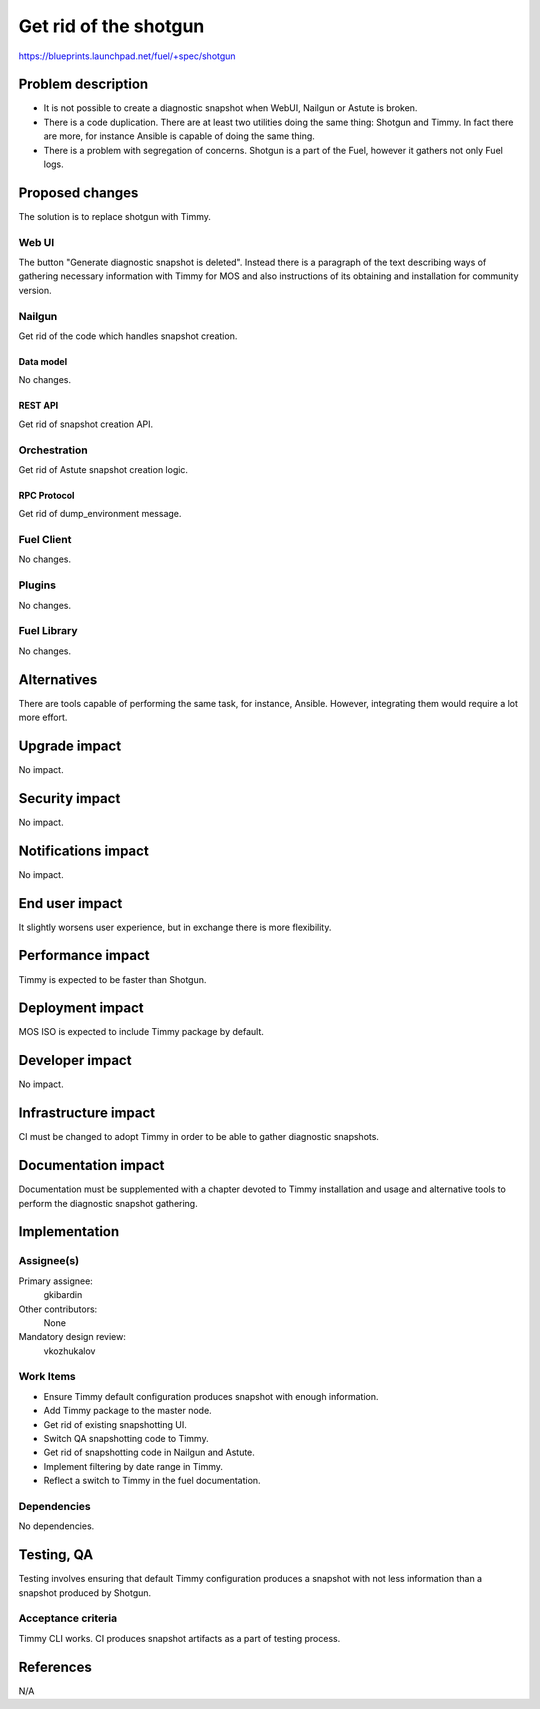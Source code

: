 ==========================================
Get rid of the shotgun
==========================================

https://blueprints.launchpad.net/fuel/+spec/shotgun

--------------------
Problem description
--------------------

* It is not possible to create a diagnostic snapshot when WebUI,
  Nailgun or Astute is broken.

* There is a code duplication. There are at least two utilities doing
  the same thing: Shotgun and Timmy. In fact there are more, for
  instance Ansible is capable of doing the same thing.

* There is a problem with segregation of concerns. Shotgun is a part
  of the Fuel, however it gathers not only Fuel logs.

----------------
Proposed changes
----------------

The solution is to replace shotgun with Timmy.

Web UI
======

The button "Generate diagnostic snapshot is deleted". Instead there is
a paragraph of the text describing ways of gathering necessary
information with Timmy for MOS and also instructions of its obtaining
and installation for community version.


Nailgun
=======

Get rid of the code which handles snapshot creation.

Data model
----------

No changes.


REST API
--------

Get rid of snapshot creation API.


Orchestration
=============

Get rid of Astute snapshot creation logic.


RPC Protocol
------------

Get rid of dump_environment message.


Fuel Client
===========

No changes.


Plugins
=======

No changes.


Fuel Library
============

No changes.


------------
Alternatives
------------

There are tools capable of performing the same task, for instance,
Ansible. However, integrating them would require a lot more effort.

--------------
Upgrade impact
--------------

No impact.


---------------
Security impact
---------------

No impact.


--------------------
Notifications impact
--------------------

No impact.


---------------
End user impact
---------------

It slightly worsens user experience, but in exchange there is more
flexibility.


------------------
Performance impact
------------------

Timmy is expected to be faster than Shotgun.


-----------------
Deployment impact
-----------------

MOS ISO is expected to include Timmy package by default.


----------------
Developer impact
----------------

No impact.


---------------------
Infrastructure impact
---------------------

CI must be changed to adopt Timmy in order to be able to gather
diagnostic snapshots.


--------------------
Documentation impact
--------------------

Documentation must be supplemented with a chapter devoted to Timmy
installation and usage and alternative tools to perform the diagnostic
snapshot gathering.


--------------
Implementation
--------------

Assignee(s)
===========

Primary assignee:
  gkibardin

Other contributors:
  None

Mandatory design review:
  vkozhukalov


Work Items
==========

* Ensure Timmy default configuration produces snapshot with enough
  information.

* Add Timmy package to the master node.

* Get rid of existing snapshotting UI.

* Switch QA snapshotting code to Timmy.

* Get rid of snapshotting code in Nailgun and Astute.

* Implement filtering by date range in Timmy.

* Reflect a switch to Timmy in the fuel documentation.

Dependencies
============

No dependencies.


------------
Testing, QA
------------

Testing involves ensuring that default Timmy configuration produces a
snapshot with not less information than a snapshot produced by
Shotgun.

Acceptance criteria
===================

Timmy CLI works. CI produces snapshot artifacts as a part of testing
process.


----------
References
----------

N/A

